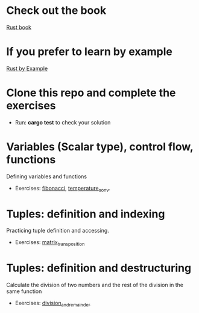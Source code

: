 * Check out the book
  [[https://doc.rust-lang.org/stable/book/title-page.html][Rust book]]
* If you prefer to learn by example
  [[https://doc.rust-lang.org/stable/rust-by-example/index.html][Rust by Example]]
* Clone this repo and complete the exercises
  - Run: *cargo test* to check your solution
* Variables (Scalar type), control flow, functions
  Defining variables and functions
  - Exercises: [[file:fibonacci/src/main.rs][fibonacci]], [[file:temperature_conv/src/main.rs][temperature_conv]].
* Tuples: definition and indexing
  Practicing tuple definition and accessing.
  - Exercises: [[file:matrix_transposition/src/main.rs][matrix_transposition]]
* Tuples: definition and destructuring
  Calculate the division of two numbers and the rest of the division in the same function
  - Exercises: [[file:division_and_remainder/src/main.rs][division_and_remainder]]
